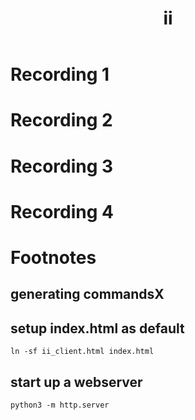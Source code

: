 #+title: ii
* record command1.cast :noexport:
#+name: command1
#+begin_src tmux :session ":command1" :prologue "asciinema rec command1.cast --stdin --overwrite -c '" :epilogue "'" :exports none
ping -c 5 8.8.8.8
sudo apt-get install -y mtr
mtr 8.8.8.8
#+end_src
* Recording 1
#+name: command1.cast
#+begin_export html
  <head>
    <meta name="viewport" content="width=device-width, initial-scale=1">
    <link rel="stylesheet" type="text/css" href="https://ii.nz/asciinema-player.css" />
    <!-- Place favicon.ico in the root directory -->
  </head>
  <div id="command1"></div>
  <script src="https://ii.nz/asciinema-player.min.js"></script>
  <script>
    AsciinemaPlayer.create('command1.cast', document.getElementById('command1'),
      {
        autoPlay: true,
        preload: true,
        loop: true,
        theme: 'solarized-dark',
        poster: "data:text/plain,I'm regular \x1b[1;32mI'm bold green\x1b[3BI'm 3 lines down"

      }
      );
  </script>
#+end_export

* record command2.cast :noexport:
#+name: command2
#+begin_src tmux :session ":command2" :prologue "asciinema rec command2.cast --stdin --overwrite -c '" :epilogue "'" :exports none
vi /etc/passwd
#+end_src
* Recording 2
#+name: command2.cast
#+begin_export html
  <head>
    <meta name="viewport" content="width=device-width, initial-scale=2">
    <link rel="stylesheet" type="text/css" href="https://ii.nz/asciinema-player.css" />
    <!-- Place favicon.ico in the root directory -->
  </head>
  <div id="command2"></div>
  <script src="https://ii.nz/asciinema-player.min.js"></script>
  <script>
    AsciinemaPlayer.create('command2.cast', document.getElementById('command2'),
      {
        autoPlay: true,
        preload: true,
        loop: true,
        theme: 'solarized-dark',
      }
      );
  </script>
#+end_export

* record command3.cast :noexport:
#+name: command3
#+begin_src tmux :session ":command3" :prologue "asciinema rec command3.cast --stdin --overwrite -c '" :epilogue "'" :exports none
coder login https://coder.ii.nz
#+end_src
* Recording 3
#+name: command3.cast
#+begin_export html
  <head>
    <meta name="viewport" content="width=device-width, initial-scale=3">
    <link rel="stylesheet" type="text/css" href="https://ii.nz/asciinema-player.css" />
    <!-- Place favicon.ico in the root directory -->
  </head>
  <div id="command3"></div>
  <script src="https://ii.nz/asciinema-player.min.js"></script>
  <script>
    AsciinemaPlayer.create('command3.cast', document.getElementById('command3'),
      {
        autoPlay: true,
        preload: true,
        loop: true,
        theme: 'solarized-dark',
        poster: "data:text/plain,I'm regular \x3b[3;32mI'm bold green\x3b[3BI'm 3 lines down"

      }
      );
  </script>
#+end_export

* record command4.cast :noexport:
#+name: command4
#+begin_src tmux :session ":command4" :prologue "asciinema rec command4.cast --stdin --overwrite -c '" :epilogue "'" :exports none
emacs -nw .
#+end_src
* Recording 4
#+name: command4.cast
#+begin_export html
  <head>
    <meta name="viewport" content="width=device-width, initial-scale=4">
    <link rel="stylesheet" type="text/css" href="https://ii.nz/asciinema-player.css" />
    <!-- Place favicon.ico in the root directory -->
  </head>
  <div id="command4"></div>
  <script src="https://ii.nz/asciinema-player.min.js"></script>
  <script>
    AsciinemaPlayer.create('command4.cast', document.getElementById('command4'),
      {
        autoPlay: true,
        preload: true,
        loop: true,
        theme: 'solarized-dark',
        poster: "data:text/plain,I'm regular \x4b[4;32mI'm bold green\x4b[3BI'm 3 lines down"

      }
      );
  </script>
#+end_export

* Footnotes
#+REVEAL_ROOT: https://multiplex.ii.nz
#+REVEAL_MULTIPLEX_SECRET: 16830253579594699604
#+REVEAL_MULTIPLEX_ID: f0343d4424c81b11
#+OPTIONS: toc:nil
** generating commandsX
** setup index.html as default
#+begin_src shell :results silent
ln -sf ii_client.html index.html
#+end_src

** start up a webserver
#+name: http.server
#+begin_src tmux :session ":http"
python3 -m http.server
#+end_src
